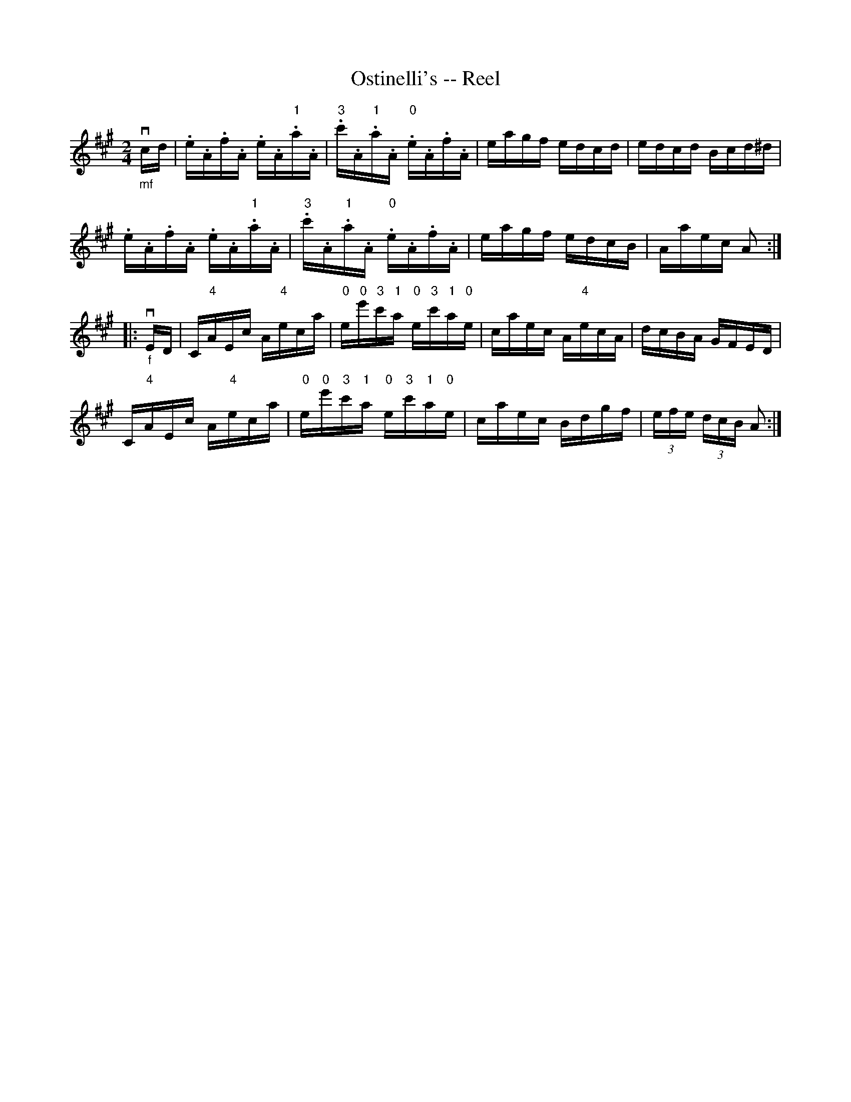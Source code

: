 X: 1
T:Ostinelli's -- Reel
M:2/4
L:1/16
R:reel
B:Ryan's Mammoth Collection
N:311
Z:Contributed by Ray Davies,  ray:davies99.freeserve.co.uk
K:A
"_mf"vcd|\
.e.A.f.A .e.A."1"a.A | "3".c'.A."1"a.A "0".e.A.f.A | \
eagf edcd | edcd Bcd^d |
.e.A.f.A .e.A."1"a.A | "3".c'.A."1"a.A "0".e.A.f.A |\
eagf edcB | Aaec A2 :|
|:"_f"vED|\
C"4"AEc A"4"eca | "0"e"0"e'"3"c'"1"a "0"e"3"c'"1"a"0"e |\
 caec A"4"ecA | dcBA GFED |
C"4"AEc A"4"eca | "0"e"0"e'"3"c'"1"a "0"e"3"c'"1"a"0"e |\
 caec Bdgf | (3efe (3dcB A2:|
